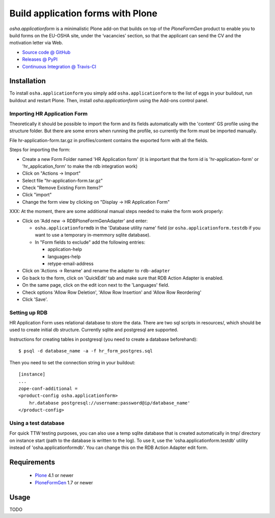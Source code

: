 ==================================
Build application forms with Plone
==================================

`osha.applicationform` is a minimalistic Plone add-on that builds on top of the
`PloneFormGen` product to enable you to build forms on the EU-OSHA site,
under the ‘vacancies’ section, so that the applicant can send the CV and the
motivation letter via Web.

* `Source code @ GitHub <http://github.com/syslabcom/osha.applicationform>`_
* `Releases @ PyPI <http://pypi.python.org/pypi/osha.applicationform>`_
* `Continuous Integration @ Travis-CI
  <http://travis-ci.org/syslabcom/osha.applicationform>`_


Installation
============

To install ``osha.applicationform`` you simply add ``osha.applicationform`` to
the list of eggs in your buildout, run buildout and restart Plone. Then,
install `osha.applicationform` using the Add-ons control panel.

Importing HR Application Form
-----------------------------

Theoretically it should be possible to import the form and its fields
automatically with the 'content' GS profile using the structure folder. But
there are some errors when running the profile, so currently the form must be
imported manually.

File hr-application-form.tar.gz in profiles/content contains the exported
form with all the fields.

Steps for importing the form:

* Create a new Form Folder named 'HR Application form' (it is important that
  the form id is 'hr-application-form' or 'hr_application_form' to make the
  rdb integration work)
* Click on "Actions -> Import"
* Select file "hr-application-form.tar.gz"
* Check "Remove Existing Form Items?"
* Click "import"
* Change the form view by clicking on "Display -> HR Application Form"

XXX: At the moment, there are some additional manual steps needed to make
the form work properly:

* Click on 'Add new -> RDBPloneFormGenAdapter' and enter:

  * ``osha.applicationformdb`` in the 'Database utility name' field (or
    ``osha.applicationform.testdb`` if you want to use a temporary in-memmory
    sqlite database).

  * In "Form fields to exclude" add the following entries:

    * application-help
    * languages-help
    * retype-email-address

* Click on 'Actions -> Rename' and rename the adapter to ``rdb-adapter``
* Go back to the form, click on 'QuickEdit' tab and make sure that RDB
  Action Adapter is enabled.
* On the same page, click on the edit icon next to the 'Languages' field.
* Check options 'Allow Row Deletion', 'Allow Row Insertion' and
  'Allow Row Reordering'
* Click 'Save'.


Setting up RDB
--------------

HR Application Form uses relational database to store the data. There are two
sql scripts in resources/, which should be used to create initial db
structure. Currently sqlite and postgresql are supported.

Instructions for creating tables in postgresql (you need to create a database
beforehand)::

    $ psql -d database_name -a -f hr_form_postgres.sql

Then you need to set the connection string in your buildout::

    [instance]
    ...
    zope-conf-additional =
    <product-config osha.applicationform>
        hr.database postgresql://username:password@ip/database_name'
    </product-config>


Using a test database
---------------------

For quick TTW testing purposes, you can also use a temp sqlite database that
is created automatically in tmp/ directory on instance start (path to the
database is written to the log). To use it, use the
'osha.applicationform.testdb' utility instead of 'osha.applicationformdb'.
You can change this on the RDB Action Adapter edit form.


Requirements
============

    * `Plone <http://plone.org/>`_ 4.1 or newer
    * `PloneFormGen <http://plone.org/products/ploneformgen>`_ 1.7 or newer


Usage
=====

TODO

